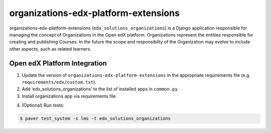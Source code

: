 organizations-edx-platform-extensions
=====================================

organizations-edx-platform-extensions (``edx_solutions_organizations``) is a Django application responsible for managing the concept of Organizations in the Open edX platform. Organizations represent the entities responsible for creating and publishing Courses. In the future the scope and responsibilty of the Organization may evolve to include other aspects, such as related learners.


Open edX Platform Integration
-----------------------------
1. Update the version of ``organizations-edx-platform-extensions`` in the appropriate requirements file (e.g. ``requirements/edx/custom.txt``).
2. Add ‘edx_solutions_organizations’ to the list of installed apps in ``common.py``.
3. Install organizations app via requirements file

.. code-block:: bash
  $ pip install -r requirements/edx/custom.txt

4. (Optional) Run tests:

.. code-block:: bash

   $ paver test_system -s lms -t edx_solutions_organizations

